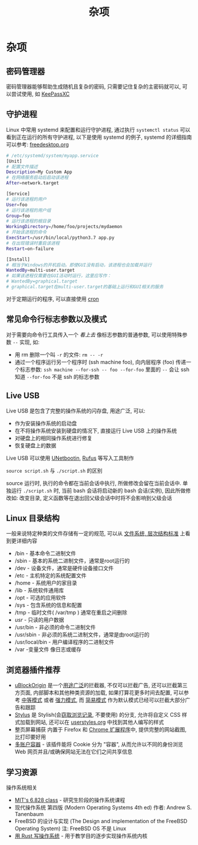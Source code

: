 #+TITLE: 杂项

* 杂项

** 密码管理器

密码管理器能够帮助生成随机且复杂的密码, 只需要记住复杂的主密码就可以, 可以尝试使用, 如 [[https://keepassxc.org/][KeePassXC]]

** 守护进程

Linux 中常用 systemd 来配置和运行守护进程, 通过执行 =systemctl status= 可以看到正在运行的所有守护进程, 以下是使用 systemd 的例子, systemd 的详细指南可以参考: [[https://www.freedesktop.org/software/systemd/man/systemd.service.html][freedesktop.org]]

#+begin_src sh
# /etc/systemd/system/myapp.service
[Unit]
# 配置文件描述
Description=My Custom App
# 在网络服务启动后启动该进程
After=network.target

[Service]
# 运行该进程的用户
User=foo
# 运行该进程的用户组
Group=foo
# 运行该进程的根目录
WorkingDirectory=/home/foo/projects/mydaemon
# 开始该进程的命令
ExecStart=/usr/bin/local/python3.7 app.py
# 在出现错误时重启该进程
Restart=on-failure

[Install]
# 相当于Windows的开机启动。即使GUI没有启动，该进程也会加载并运行
WantedBy=multi-user.target
# 如果该进程仅需要在GUI活动时运行，这里应写作：
# WantedBy=graphical.target
# graphical.target在multi-user.target的基础上运行和GUI相关的服务
#+end_src

对于定期运行的程序, 可以直接使用 [[http://man7.org/linux/man-pages/man8/cron.8.html][cron]]

** 常见命令行标志参数以及模式

对于需要向命令行工具传入一个 /看上去/ 像标志参数的普通参数, 可以使用特殊参数 =--= 实现, 如:

- 用 rm 删除一个叫 =-r= 的文件: =rm -- -r=
- 通过一个程序运行另一个程序时 (ssh machine foo), 向内层程序 (foo) 传递一个标志参数: =ssh machine --for-ssh -- foo --for-foo= 里面的 =--= 会让 ssh 知道 =--for-foo= 不是 ssh 的标志参数

** Live USB

Live USB 是包含了完整的操作系统的闪存盘, 用途广泛, 可以:

- 作为安装操作系统的启动盘
- 在不将操作系统安装到硬盘的情况下, 直接运行 Live USB 上的操作系统
- 对硬盘上的相同操作系统进行修复
- 恢复硬盘上的数据

Live USB 可以使用 [[https://unetbootin.github.io/][UNetbootin]], [[https://github.com/pbatard/rufus][Rufus]] 等写入工具制作

=source script.sh= 与 =./script.sh= 的区别

source 运行时, 执行的命令都在当前会话中执行, 所做修改会留在当前会话中. 单独运行 =./script.sh= 时, 当前 bash 会话将启动新的 bash 会话(实例), 因此所做修改如: 改变目录, 定义函数等在退出回父级会话中时将不会影响到父级会话

** Linux 目录结构

一般来说特定种类的文件存储有一定的规范, 可以从 [[https://en.wikipedia.org/wiki/Filesystem_Hierarchy_Standard][文件系统, 层次结构标准]] 上看到更详细内容

- /bin - 基本命令二进制文件
- /sbin - 基本的系统二进制文件，通常是root运行的
- /dev - 设备文件，通常是硬件设备接口文件
- /etc - 主机特定的系统配置文件
- /home - 系统用户的家目录
- /lib - 系统软件通用库
- /opt - 可选的应用软件
- /sys - 包含系统的信息和配置
- /tmp - 临时文件( /var/tmp ) 通常在重启之间删除
- /usr/ - 只读的用户数据
- /usr/bin - 非必须的命令二进制文件
- /usr/sbin - 非必须的系统二进制文件，通常是由root运行的
- /usr/local/bin - 用户编译程序的二进制文件
- /var -变量文件 像日志或缓存

** 浏览器插件推荐

- [[https://github.com/gorhill/uBlock][uBlockOrigin]] 是一个[[https://github.com/gorhill/uBlock/wiki/Blocking-mode][用途广泛]]的拦截器, 不仅可以拦截广告, 还可以拦截第三方页面, 内部脚本和其他种类资源的加载, 如果打算花更多时间去配置, 可以参考 [[https://github.com/gorhill/uBlock/wiki/Blocking-mode:-medium-mode][中等模式]] 或者 [[https://github.com/gorhill/uBlock/wiki/Blocking-mode:-hard-mode][强力模式]], 而 [[https://github.com/gorhill/uBlock/wiki/Blocking-mode:-easy-mode][简易模式]] 作为默认模式已经可以拦截大部分广告和跟踪
- [[https://github.com/openstyles/stylus/][Stylus]] 是 Stylish(会[[https://www.theregister.co.uk/2018/07/05/browsers_pull_stylish_but_invasive_browser_extension/][窃取浏览记录]], 不要使用) 的分支, 允许将自定义 CSS 样式加载到网站, 还可以在 [[https://userstyles.org/][userstyles.org]] 中找到其他人编写的样式
- 整页屏幕捕获 内置于 Firefox 和 [[https://chrome.google.com/webstore/detail/full-page-screen-capture/fdpohaocaechififmbbbbbknoalclacl?hl=en][Chrome 扩展程序]]中, 提供完整的网站截图, 比打印要好用
- [[https://addons.mozilla.org/en-US/firefox/addon/multi-account-containers/][多账户容器]] - 该插件能将 Cookie 分为 "容器", 从而允许以不同的身份浏览 Web 网页并且/或确保网站无法在它们之间共享信息


** 学习资源

操作系统相关

- [[https://pdos.csail.mit.edu/6.828/][MIT's 6.828 class]] - 研究生阶段的操作系统课程
- 现代操作系统 第四版 (Modern Operating Systems 4th ed) 作者: Andrew S. Tanenbaum
- FreeBSD 的设计与实现 (The Design and implementation of the FreeBSD Operating System) 注: FreeBSD OS 不是 Linux
- [[https://os.phil-opp.com/][用 Rust 写操作系统]] - 用于教学目的逐步实现操作系统内核
